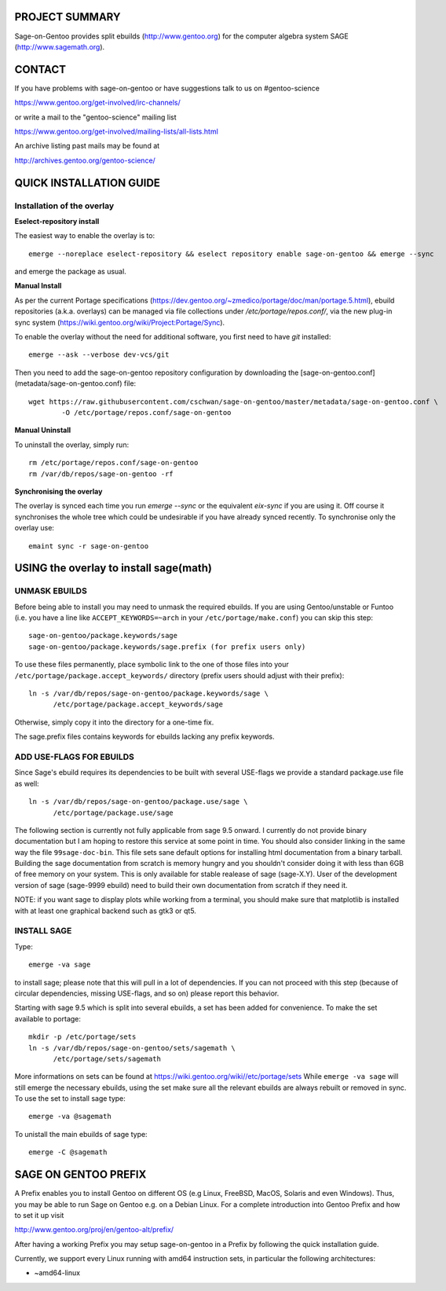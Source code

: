 PROJECT SUMMARY
===============

Sage-on-Gentoo provides split ebuilds (http://www.gentoo.org) for the computer
algebra system SAGE (http://www.sagemath.org).

CONTACT
=======

If you have problems with sage-on-gentoo or have suggestions talk to us on
#gentoo-science 

https://www.gentoo.org/get-involved/irc-channels/

or write a mail to the "gentoo-science" mailing list

https://www.gentoo.org/get-involved/mailing-lists/all-lists.html

An archive listing past mails may be found at

http://archives.gentoo.org/gentoo-science/

QUICK INSTALLATION GUIDE
========================

Installation of the overlay
---------------------------

**Eselect-repository install**

The easiest way to enable the overlay is to::

    emerge --noreplace eselect-repository && eselect repository enable sage-on-gentoo && emerge --sync

and emerge the package as usual.

**Manual Install**

As per the current Portage specifications (https://dev.gentoo.org/~zmedico/portage/doc/man/portage.5.html), ebuild repositories (a.k.a. overlays) can be managed via file collections under `/etc/portage/repos.conf/`, via the new plug-in sync system (https://wiki.gentoo.org/wiki/Project:Portage/Sync).

To enable the overlay without the need for additional software, you first need to have `git` installed::

    emerge --ask --verbose dev-vcs/git

Then you need to add the sage-on-gentoo repository configuration by downloading the [sage-on-gentoo.conf](metadata/sage-on-gentoo.conf) file::

    wget https://raw.githubusercontent.com/cschwan/sage-on-gentoo/master/metadata/sage-on-gentoo.conf \
	    -O /etc/portage/repos.conf/sage-on-gentoo


**Manual Uninstall**

To uninstall the overlay, simply run::

    rm /etc/portage/repos.conf/sage-on-gentoo
    rm /var/db/repos/sage-on-gentoo -rf


**Synchronising the overlay**

The overlay is synced each time you run `emerge --sync` or the equivalent `eix-sync` if you are using it. Off course it synchronises the whole tree which could be undesirable if you have already synced recently. To synchronise only the overlay use::

    emaint sync -r sage-on-gentoo


USING the overlay to install sage(math)
=======================================

UNMASK EBUILDS
--------------

Before being able to install you may need to unmask the required ebuilds. If
you are using Gentoo/unstable or Funtoo (i.e. you have a line like
``ACCEPT_KEYWORDS=~arch`` in your ``/etc/portage/make.conf``) you can skip this step::

     sage-on-gentoo/package.keywords/sage
     sage-on-gentoo/package.keywords/sage.prefix (for prefix users only)

To use these files permanently, place symbolic link to the one of those files into your
``/etc/portage/package.accept_keywords/`` directory
(prefix users should adjust with their prefix)::

     ln -s /var/db/repos/sage-on-gentoo/package.keywords/sage \
           /etc/portage/package.accept_keywords/sage

Otherwise, simply copy it into the directory for a one-time fix.

The sage.prefix files contains keywords for ebuilds lacking any prefix keywords.

ADD USE-FLAGS FOR EBUILDS
-------------------------

Since Sage's ebuild requires its dependencies to be built with several USE-flags 
we provide a standard package.use file as well::

     ln -s /var/db/repos/sage-on-gentoo/package.use/sage \
           /etc/portage/package.use/sage

The following section is currently not fully applicable from sage 9.5 onward. I currently do not provide binary documentation but I am hoping to restore this service at some point in time.
You should also consider linking in the same way the file ``99sage-doc-bin``.
This file sets sane default options for installing html documentation from a binary
tarball. Building the sage documentation from scratch is memory hungry and you
shouldn't consider doing it with less than 6GB of free memory on your system.
This is only available for stable realease of sage (sage-X.Y). User of the development
version of sage (sage-9999 ebuild) need to build their own documentation from scratch
if they need it.

NOTE: if you want sage to display plots while working from a terminal, you should 
make sure that matplotlib is installed with at least one graphical backend such as
gtk3 or qt5.

INSTALL SAGE
------------

Type::

     emerge -va sage

to install sage; please note that this will pull in a lot of dependencies. If
you can not proceed with this step (because of circular dependencies, missing
USE-flags, and so on) please report this behavior.

Starting with sage 9.5 which is split into several ebuilds, a set has been added for
convenience. To make the set available to portage::

     mkdir -p /etc/portage/sets
     ln -s /var/db/repos/sage-on-gentoo/sets/sagemath \
           /etc/portage/sets/sagemath

More informations on sets can be found at https://wiki.gentoo.org/wiki//etc/portage/sets
While ``emerge -va sage`` will still emerge the necessary ebuilds, using the set make
sure all the relevant ebuilds are always rebuilt or removed in sync. To use the set to
install sage type::

     emerge -va @sagemath

To unistall the main ebuilds of sage type::

     emerge -C @sagemath

SAGE ON GENTOO PREFIX
=====================

A Prefix enables you to install Gentoo on different OS (e.g Linux, FreeBSD,
MacOS, Solaris and even Windows). Thus, you may be able to run Sage on Gentoo
e.g. on a Debian Linux. For a complete introduction into Gentoo Prefix and how
to set it up visit

http://www.gentoo.org/proj/en/gentoo-alt/prefix/

After having a working Prefix you may setup sage-on-gentoo in a Prefix by
following the quick installation guide.

Currently, we support every Linux running with amd64 instruction sets, in
particular the following architectures:

- ~amd64-linux
